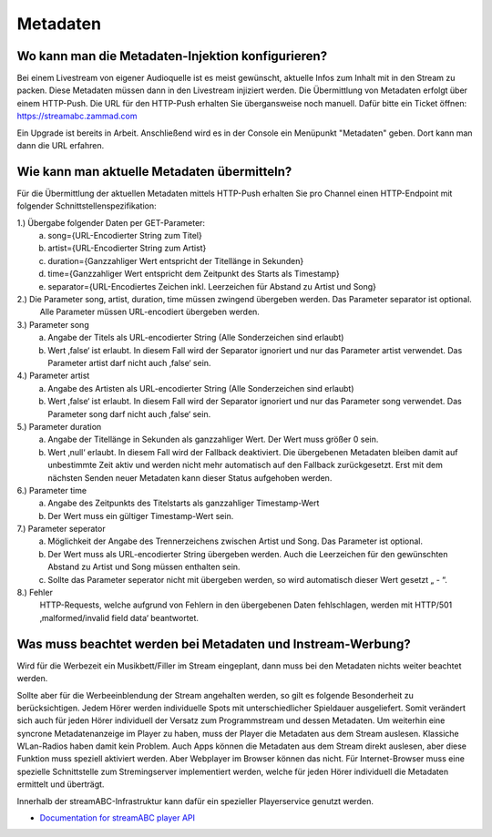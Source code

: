 .. index:: Metadaten

Metadaten
***********


.. index:: Metadaten-Injektion konfigurieren

Wo kann man die Metadaten-Injektion konfigurieren?
--------------------------------------------------
Bei einem Livestream von eigener Audioquelle ist es meist gewünscht, aktuelle Infos zum Inhalt mit in den Stream zu packen.
Diese Metadaten müssen dann in den Livestream injiziert werden.
Die Übermittlung von Metadaten erfolgt über einem HTTP-Push.
Die URL für den HTTP-Push erhalten Sie übergansweise noch manuell.
Dafür bitte ein Ticket öffnen: https://streamabc.zammad.com

Ein Upgrade ist bereits in Arbeit. 
Anschließend wird es in der Console ein Menüpunkt "Metadaten" geben. 
Dort kann man dann die URL erfahren.


.. index:: Metadaten übermitteln
.. index:: Schnittstelle Metadaten
.. index:: HTTP-Push Metadaten

Wie kann man aktuelle Metadaten übermitteln?
--------------------------------------------
Für die Übermittlung der aktuellen Metadaten mittels HTTP-Push erhalten Sie pro Channel einen HTTP-Endpoint mit folgender Schnittstellenspezifikation:


1.)     Übergabe folgender Daten per GET-Parameter:
    a.  song={URL-Encodierter String zum Titel}
    b.  artist={URL-Encodierter String zum Artist}
    c.  duration={Ganzzahliger Wert entspricht der Titellänge in Sekunden}
    d.  time={Ganzzahliger Wert entspricht dem Zeitpunkt des Starts als Timestamp}
    e.  separator={URL-Encodiertes Zeichen inkl. Leerzeichen für Abstand zu Artist und Song}

2.)     Die Parameter song, artist, duration, time müssen zwingend übergeben werden. Das Parameter separator ist optional.
    Alle Parameter müssen URL-encodiert übergeben werden.

3.)     Parameter song
    a.  Angabe der Titels als URL-encodierter String (Alle Sonderzeichen sind erlaubt)
    b.  Wert ‚false‘ ist erlaubt. In diesem Fall wird der Separator ignoriert und nur das Parameter artist verwendet. Das Parameter artist darf nicht auch ‚false‘ sein.

4.)     Parameter artist
    a.  Angabe des Artisten als URL-encodierter String (Alle Sonderzeichen sind erlaubt)
    b.  Wert ‚false‘ ist erlaubt. In diesem Fall wird der Separator ignoriert und nur das Parameter song verwendet. Das Parameter song darf nicht auch ‚false‘ sein.

5.)     Parameter duration
    a.  Angabe der Titellänge in Sekunden als ganzzahliger Wert. Der Wert muss größer 0 sein.
    b.  Wert ‚null‘ erlaubt. In diesem Fall wird der Fallback deaktiviert. Die übergebenen Metadaten bleiben damit auf unbestimmte Zeit aktiv und werden nicht mehr automatisch auf den Fallback zurückgesetzt. Erst mit dem nächsten Senden neuer Metadaten kann dieser Status aufgehoben werden.

6.)     Parameter time
    a.  Angabe des Zeitpunkts des Titelstarts als ganzzahliger Timestamp-Wert
    b.  Der Wert muss ein gültiger Timestamp-Wert sein.

7.)     Parameter seperator
    a.  Möglichkeit der Angabe des Trennerzeichens zwischen Artist und Song. Das Parameter ist optional.
    b.  Der Wert muss als URL-encodierter String übergeben werden. Auch die Leerzeichen für den gewünschten Abstand zu Artist und Song müssen enthalten sein.
    c.  Sollte das Parameter seperator nicht mit übergeben werden, so wird automatisch dieser Wert gesetzt „ - “.

8.)     Fehler     
    HTTP-Requests, welche aufgrund von Fehlern in den übergebenen Daten fehlschlagen, werden mit HTTP/501 ‚malformed/invalid field data‘ beantwortet.



.. index:: Metadaten und Instream-Werbung
.. index:: Instream-Werbung und Metadaten

Was muss beachtet werden bei Metadaten und Instream-Werbung?
------------------------------------------------------------
Wird für die Werbezeit ein Musikbett/Filler im Stream eingeplant, dann muss bei den Metadaten nichts weiter beachtet werden.

Sollte aber für die Werbeeinblendung der Stream angehalten werden, so gilt es folgende Besonderheit zu berücksichtigen.
Jedem Hörer werden individuelle Spots mit unterschiedlicher Spieldauer ausgeliefert. Somit verändert sich auch für jeden Hörer individuell der Versatz zum Programmstream und dessen Metadaten. 
Um weiterhin eine syncrone Metadatenanzeige im Player zu haben, muss der Player die Metadaten aus dem Stream auslesen.
Klassiche WLan-Radios haben damit kein Problem. Auch Apps können die Metadaten aus dem Stream direkt auslesen, aber diese Funktion muss speziell aktiviert werden.
Aber Webplayer im Browser können das nicht.
Für Internet-Browser muss eine spezielle Schnittstelle zum Stremingserver implementiert werden, welche für jeden Hörer individuell die Metadaten ermittelt und überträgt.

Innerhalb der streamABC-Infrastruktur kann dafür ein spezieller Playerservice genutzt werden.

- `Documentation for streamABC player API <https://github.com/streamABC/api-player/blob/master/Docs-Playerservices.md>`_



.. _streamABC: https://streamabc.com/